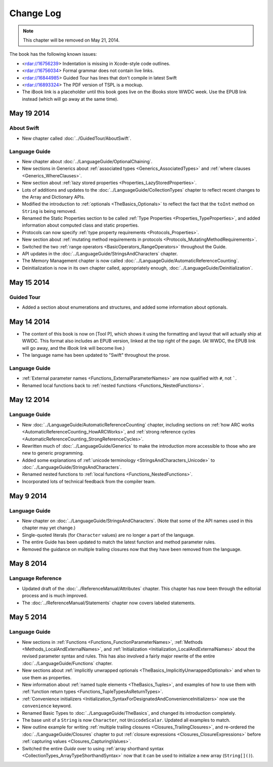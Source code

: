 Change Log
==========

.. note::

   This chapter will be removed on May 21, 2014.

The book has the following known issues:

.. Note: These are not the actual titles of the bugs,
   but rather a description of the impact each bug
   has on the resulting build of the book.

* <rdar://16756239> Indentation is missing in Xcode-style code outlines.
* <rdar://16756034> Formal grammar does not contain live links.
* <rdar://16844985> Guided Tour has lines that don't compile in latest Swift
* <rdar://16893324> The PDF version of TSPL is a mockup.
* The iBook link is a placeholder
  until this book goes live on the iBooks store WWDC week.
  Use the EPUB link instead (which will go away at the same time).

May 19 2014
~~~~~~~~~~~

About Swift
+++++++++++

* New chapter called :doc:`../GuidedTour/AboutSwift`.

Language Guide
++++++++++++++

* New chapter about :doc:`../LanguageGuide/OptionalChaining`.
* New sections in Generics about :ref:`associated types <Generics_AssociatedTypes>`
  and :ref:`where clauses <Generics_WhereClauses>`.
* New section about :ref:`lazy stored properties <Properties_LazyStoredProperties>`.
* Lots of additions and updates to the :doc:`../LanguageGuide/CollectionTypes` chapter
  to reflect recent changes to the Array and Dictionary APIs.
* Modified the introduction to :ref:`optionals <TheBasics_Optionals>`
  to reflect the fact that the ``toInt`` method on ``String`` is being removed.
* Renamed the Static Properties section to be called
  :ref:`Type Properties <Properties_TypeProperties>`,
  and added information about computed class and static properties.
* Protocols can now specify :ref:`type property requirements <Protocols_Properties>`.
* New section about :ref:`mutating method requirements in protocols
  <Protocols_MutatingMethodRequirements>`.
* Switched the two :ref:`range operators <BasicOperators_RangeOperators>`
  throughout the Guide.
* API updates in the :doc:`../LanguageGuide/StringsAndCharacters` chapter.
* The Memory Management chapter is now called
  :doc:`../LanguageGuide/AutomaticReferenceCounting`.
* Deinitialization is now in its own chapter called, appropriately enough,
  :doc:`../LanguageGuide/Deinitialization`.

May 15 2014
~~~~~~~~~~~

Guided Tour
+++++++++++

* Added a section about enumerations and structures,
  and added some information about optionals.

May 14 2014
~~~~~~~~~~~

* The content of this book is now on [Tool P],
  which shows it using the formatting and layout
  that will actually ship at WWDC.
  This format also includes an EPUB version,
  linked at the top right of the page.
  (At WWDC, the EPUB link will go away, and the iBook link will become live.)
* The language name has been updated to "Swift" throughout the prose.

Language Guide
++++++++++++++

* :ref:`External parameter names <Functions_ExternalParameterNames>`
  are now qualified with ``#``, not `````.
* Renamed local functions back to :ref:`nested functions <Functions_NestedFunctions>`.

May 12 2014
~~~~~~~~~~~

Language Guide
++++++++++++++

* New :doc:`../LanguageGuide/AutomaticReferenceCounting` chapter, including sections on
  :ref:`how ARC works <AutomaticReferenceCounting_HowARCWorks>`,
  and :ref:`strong reference cycles <AutomaticReferenceCounting_StrongReferenceCycles>`.
* Rewritten much of :doc:`../LanguageGuide/Generics`
  to make the introduction more accessible to those who are new to generic programming.
* Added some explanations of :ref:`unicode terminology <StringsAndCharacters_Unicode>`
  to :doc:`../LanguageGuide/StringsAndCharacters`.
* Renamed nested functions to :ref:`local functions <Functions_NestedFunctions>`.
* Incorporated lots of technical feedback from the compiler team.


May 9 2014
~~~~~~~~~~

Language Guide
++++++++++++++

* New chapter on :doc:`../LanguageGuide/StringsAndCharacters`.
  (Note that some of the API names used in this chapter may yet change.)
* Single-quoted literals (for ``Character`` values) are no longer a part of the language.
* The entire Guide has been updated to match the latest function and method parameter rules.
* Removed the guidance on multiple trailing closures
  now that they have been removed from the language.

May 8 2014
~~~~~~~~~~

Language Reference
++++++++++++++++++

* Updated draft of the :doc:`../ReferenceManual/Attributes` chapter.
  This chapter has now been through the editorial process and is much improved.
* The :doc:`../ReferenceManual/Statements` chapter now covers labeled statements.

May 5 2014
~~~~~~~~~~

Language Guide
++++++++++++++

* New sections in :ref:`Functions <Functions_FunctionParameterNames>`,
  :ref:`Methods <Methods_LocalAndExternalNames>`,
  and :ref:`Initialization <Initialization_LocalAndExternalNames>`
  about the revised parameter syntax and rules.
  This has also involved a fairly major rewrite of the entire
  :doc:`../LanguageGuide/Functions` chapter.
* New sections about
  :ref:`implicitly unwrapped optionals <TheBasics_ImplicitlyUnwrappedOptionals>`
  and when to use them as properties.
* New information about :ref:`named tuple elements <TheBasics_Tuples>`,
  and examples of how to use them with
  :ref:`function return types <Functions_TupleTypesAsReturnTypes>`.
* :ref:`Convenience initializers <Initialization_SyntaxForDesignatedAndConvenienceInitializers>`
  now use the ``convenience`` keyword.
* Renamed Basic Types to :doc:`../LanguageGuide/TheBasics`,
  and changed its introduction completely.
* The base unit of a ``String`` is now ``Character``, not ``UnicodeScalar``.
  Updated all examples to match.
* New outline example for writing :ref:`multiple trailing closures <Closures_TrailingClosures>`,
  and re-ordered the :doc:`../LanguageGuide/Closures` chapter to put
  :ref:`closure expressions <Closures_ClosureExpressions>`
  before :ref:`capturing values <Closures_CapturingValues>`.
* Switched the entire *Guide* over to using
  :ref:`array shorthand syntax <CollectionTypes_ArrayTypeShorthandSyntax>`
  now that it can be used to initialize a new array (``String[]()``).

